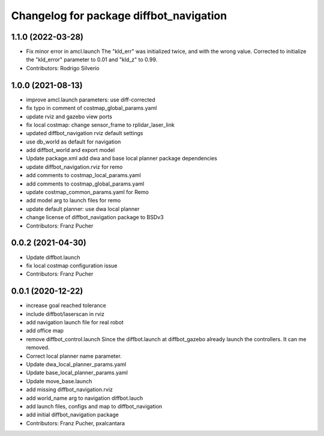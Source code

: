 ^^^^^^^^^^^^^^^^^^^^^^^^^^^^^^^^^^^^^^^^
Changelog for package diffbot_navigation
^^^^^^^^^^^^^^^^^^^^^^^^^^^^^^^^^^^^^^^^

1.1.0 (2022-03-28)
------------------
* Fix minor error in amcl.launch
  The "kld_err" was initialized twice, and with the wrong value. Corrected to initialize the "kld_error" parameter to 0.01 and "kld_z" to 0.99.
* Contributors: Rodrigo Silverio

1.0.0 (2021-08-13)
------------------
* improve amcl.launch parameters: use diff-corrected
* fix typo in comment of costmap_global_params.yaml
* update rviz and gazebo view ports
* fix local costmap: change sensor_frame to rplidar_laser_link
* updated diffbot_navigation rviz default settings
* use db_world as default for navigation
* add diffbot_world and export model
* Update package.xml
  add dwa and base local planner package dependencies
* update diffbot_navigation.rviz for remo
* add comments to costmap_local_params.yaml
* add comments to costmap_global_params.yaml
* update costmap_common_params.yaml for Remo
* add model arg to launch files for remo
* update default planner: use dwa local planner
* change license of diffbot_navigation package to BSDv3
* Contributors: Franz Pucher

0.0.2 (2021-04-30)
------------------
* Update diffbot.launch
* fix local costmap configuration issue
* Contributors: Franz Pucher

0.0.1 (2020-12-22)
------------------
* increase goal reached tolerance
* include diffbot/laserscan in rviz
* add navigation launch file for real robot
* add office map
* remove diffbot_control.launch
  Since the diffbot.launch at diffbot_gazebo already launch the controllers.
  It can me removed.
* Correct local planner name parameter.
* Update dwa_local_planner_params.yaml
* Update base_local_planner_params.yaml
* Update move_base.launch
* add missing diffbot_navigation.rviz
* add world_name arg to navigation diffbot.lauch
* add launch files, configs and map to diffbot_navigation
* add initial diffbot_navigation package
* Contributors: Franz Pucher, pxalcantara
